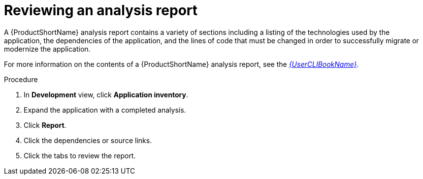 // Module included in the following assemblies:
//
// * docs/web-console-guide/master.adoc

:_content-type: PROCEDURE
[id="mta-web-reviewing-an-analysis-report_{context}"]
= Reviewing an analysis report

A {ProductShortName} analysis report contains a variety of sections including a listing of the technologies used by the application, the dependencies of the application, and the lines of code that must be changed in order to successfully migrate or modernize the application.

For more information on the contents of a {ProductShortName} analysis report, see the link:{ProductDocUserGuideURL}[_{UserCLIBookName}_].

.Procedure

1. In *Development* view, click *Application inventory*.
2. Expand the application with a completed analysis.
3. Click *Report*.
4. Click the dependencies or source links.
5. Click the tabs to review the report.
